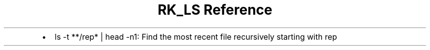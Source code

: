 .\" Automatically generated by Pandoc 3.6
.\"
.TH "RK_LS Reference" "" "" ""
.IP \[bu] 2
\f[CR]ls \-t **/rep* | head \-n1\f[R]: Find the most recent file
recursively starting with \f[CR]rep\f[R]
